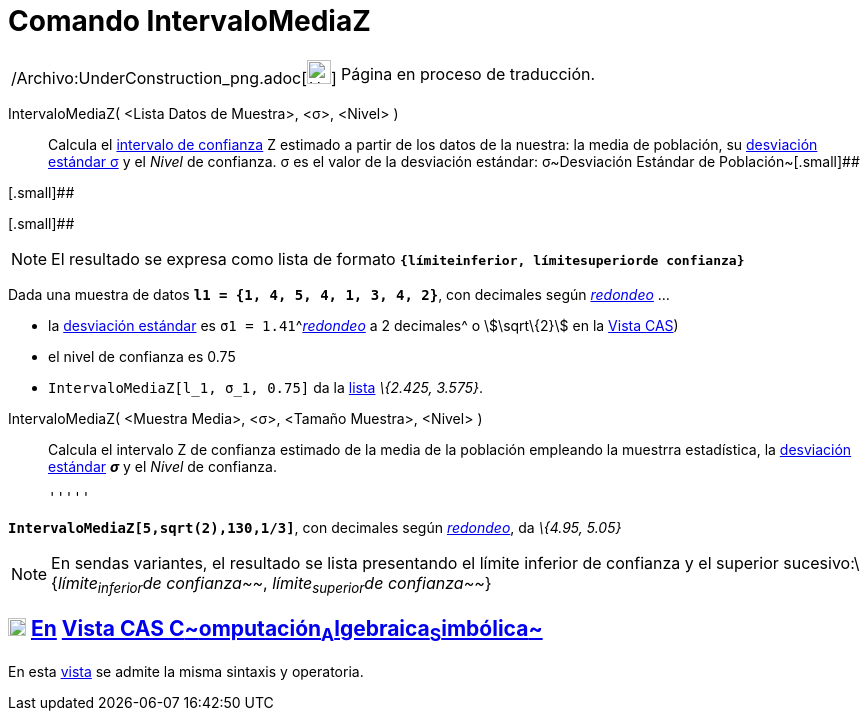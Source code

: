 = Comando IntervaloMediaZ
:page-en: commands/ZMeanEstimate_Command
ifdef::env-github[:imagesdir: /es/modules/ROOT/assets/images]

[width="100%",cols="50%,50%",]
|===
a|
/Archivo:UnderConstruction_png.adoc[image:24px-UnderConstruction.png[UnderConstruction.png,width=24,height=24]]

|Página en proceso de traducción.
|===

IntervaloMediaZ( <Lista Datos de Muestra>, <σ>, <Nivel> )::
  Calcula el http://es.wikipedia.org/wiki/Intervalo_de_confianza[intervalo de confianza] Z estimado a partir de los
  datos de la nuestra: la media de población, su
  http://en.wikipedia.org/wiki/es:Desviaci%C3%B3n_est%C3%A1ndar[desviación estándar σ] y el _Nivel_ de confianza.
  σ es el valor de la desviación estándar:
  σ~Desviación Estándar de Población~[.small]##

[.small]##

[.small]##

[NOTE]
====

El resultado se expresa como lista de formato *`++{límiteinferior, límitesuperiorde confianza}++`*

====

[EXAMPLE]
====

Dada una muestra de datos *`++l1 = {1, 4, 5, 4, 1, 3, 4, 2}++`*, con decimales según
xref:/Menú_de_Opciones.adoc[_redondeo_] ...

* la http://en.wikipedia.org/wiki/es:Desviaci%C3%B3n_est%C3%A1ndar[desviación estándar] es
`++σ1 = 1.41++`^[.small]#xref:/Menú_de_Opciones.adoc[_redondeo_] a 2 decimales#^ o stem:[\sqrt\{2}] en la
xref:/Vista_CAS.adoc[Vista CAS])
* el nivel de confianza es 0.75
* `++IntervaloMediaZ[l_1, σ_1, 0.75]++` da la xref:/Listas.adoc[lista] _\{2.425, 3.575}_.

====

IntervaloMediaZ( <Muestra Media>, <σ>, <Tamaño Muestra>, <Nivel> )::
  Calcula el intervalo Z de confianza estimado de la media de la población empleando la muestrra estadística, la
  http://en.wikipedia.org/wiki/es:Desviaci%C3%B3n_est%C3%A1ndar[desviación estándar] *_σ_* y el _Nivel_ de confianza.

  '''''

[EXAMPLE]
====

*`++IntervaloMediaZ[5,sqrt(2),130,1/3]++`*, con decimales según xref:/Menú_de_Opciones.adoc[_redondeo_], da _\{4.95,
5.05}_

====

[NOTE]
====

En sendas variantes, el resultado se lista presentando el límite inferior de confianza y el superior
sucesivo:\{_límite~inferior~de confianza~~_, _límite~superior~de confianza~~_}

====

== xref:/Vista_CAS.adoc[image:18px-Menu_view_cas.svg.png[Menu view cas.svg,width=18,height=18]] xref:/commands/Comandos_Específicos_CAS_(Cálculo_Avanzado).adoc[En] xref:/Vista_CAS.adoc[Vista CAS **C**~[.small]#omputación#~**A**~[.small]#lgebraica#~**S**~[.small]#imbólica#~]

En esta xref:/Vista_CAS.adoc[vista] se admite la misma sintaxis y operatoria.

